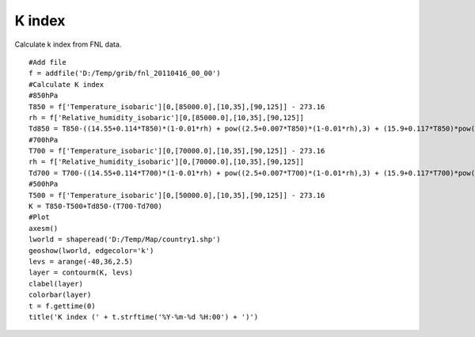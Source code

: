 .. _examples-meteoinfolab-meteo_analysis-k_index:

*******************
K index
*******************

Calculate k index from FNL data.

::

    #Add file
    f = addfile('D:/Temp/grib/fnl_20110416_00_00')
    #Calculate K index
    #850hPa
    T850 = f['Temperature_isobaric'][0,[85000.0],[10,35],[90,125]] - 273.16
    rh = f['Relative_humidity_isobaric'][0,[85000.0],[10,35],[90,125]]
    Td850 = T850-((14.55+0.114*T850)*(1-0.01*rh) + pow((2.5+0.007*T850)*(1-0.01*rh),3) + (15.9+0.117*T850)*pow((1-0.01*rh),14))
    #700hPa
    T700 = f['Temperature_isobaric'][0,[70000.0],[10,35],[90,125]] - 273.16
    rh = f['Relative_humidity_isobaric'][0,[70000.0],[10,35],[90,125]]
    Td700 = T700-((14.55+0.114*T700)*(1-0.01*rh) + pow((2.5+0.007*T700)*(1-0.01*rh),3) + (15.9+0.117*T700)*pow((1-0.01*rh),14))
    #500hPa
    T500 = f['Temperature_isobaric'][0,[50000.0],[10,35],[90,125]] - 273.16
    K = T850-T500+Td850-(T700-Td700)
    #Plot
    axesm()
    lworld = shaperead('D:/Temp/Map/country1.shp')
    geoshow(lworld, edgecolor='k')
    levs = arange(-40,36,2.5)
    layer = contourm(K, levs)
    clabel(layer)
    colorbar(layer)
    t = f.gettime(0)
    title('K index (' + t.strftime('%Y-%m-%d %H:00') + ')')
    
.. image:: ../../../_static/k_index.png